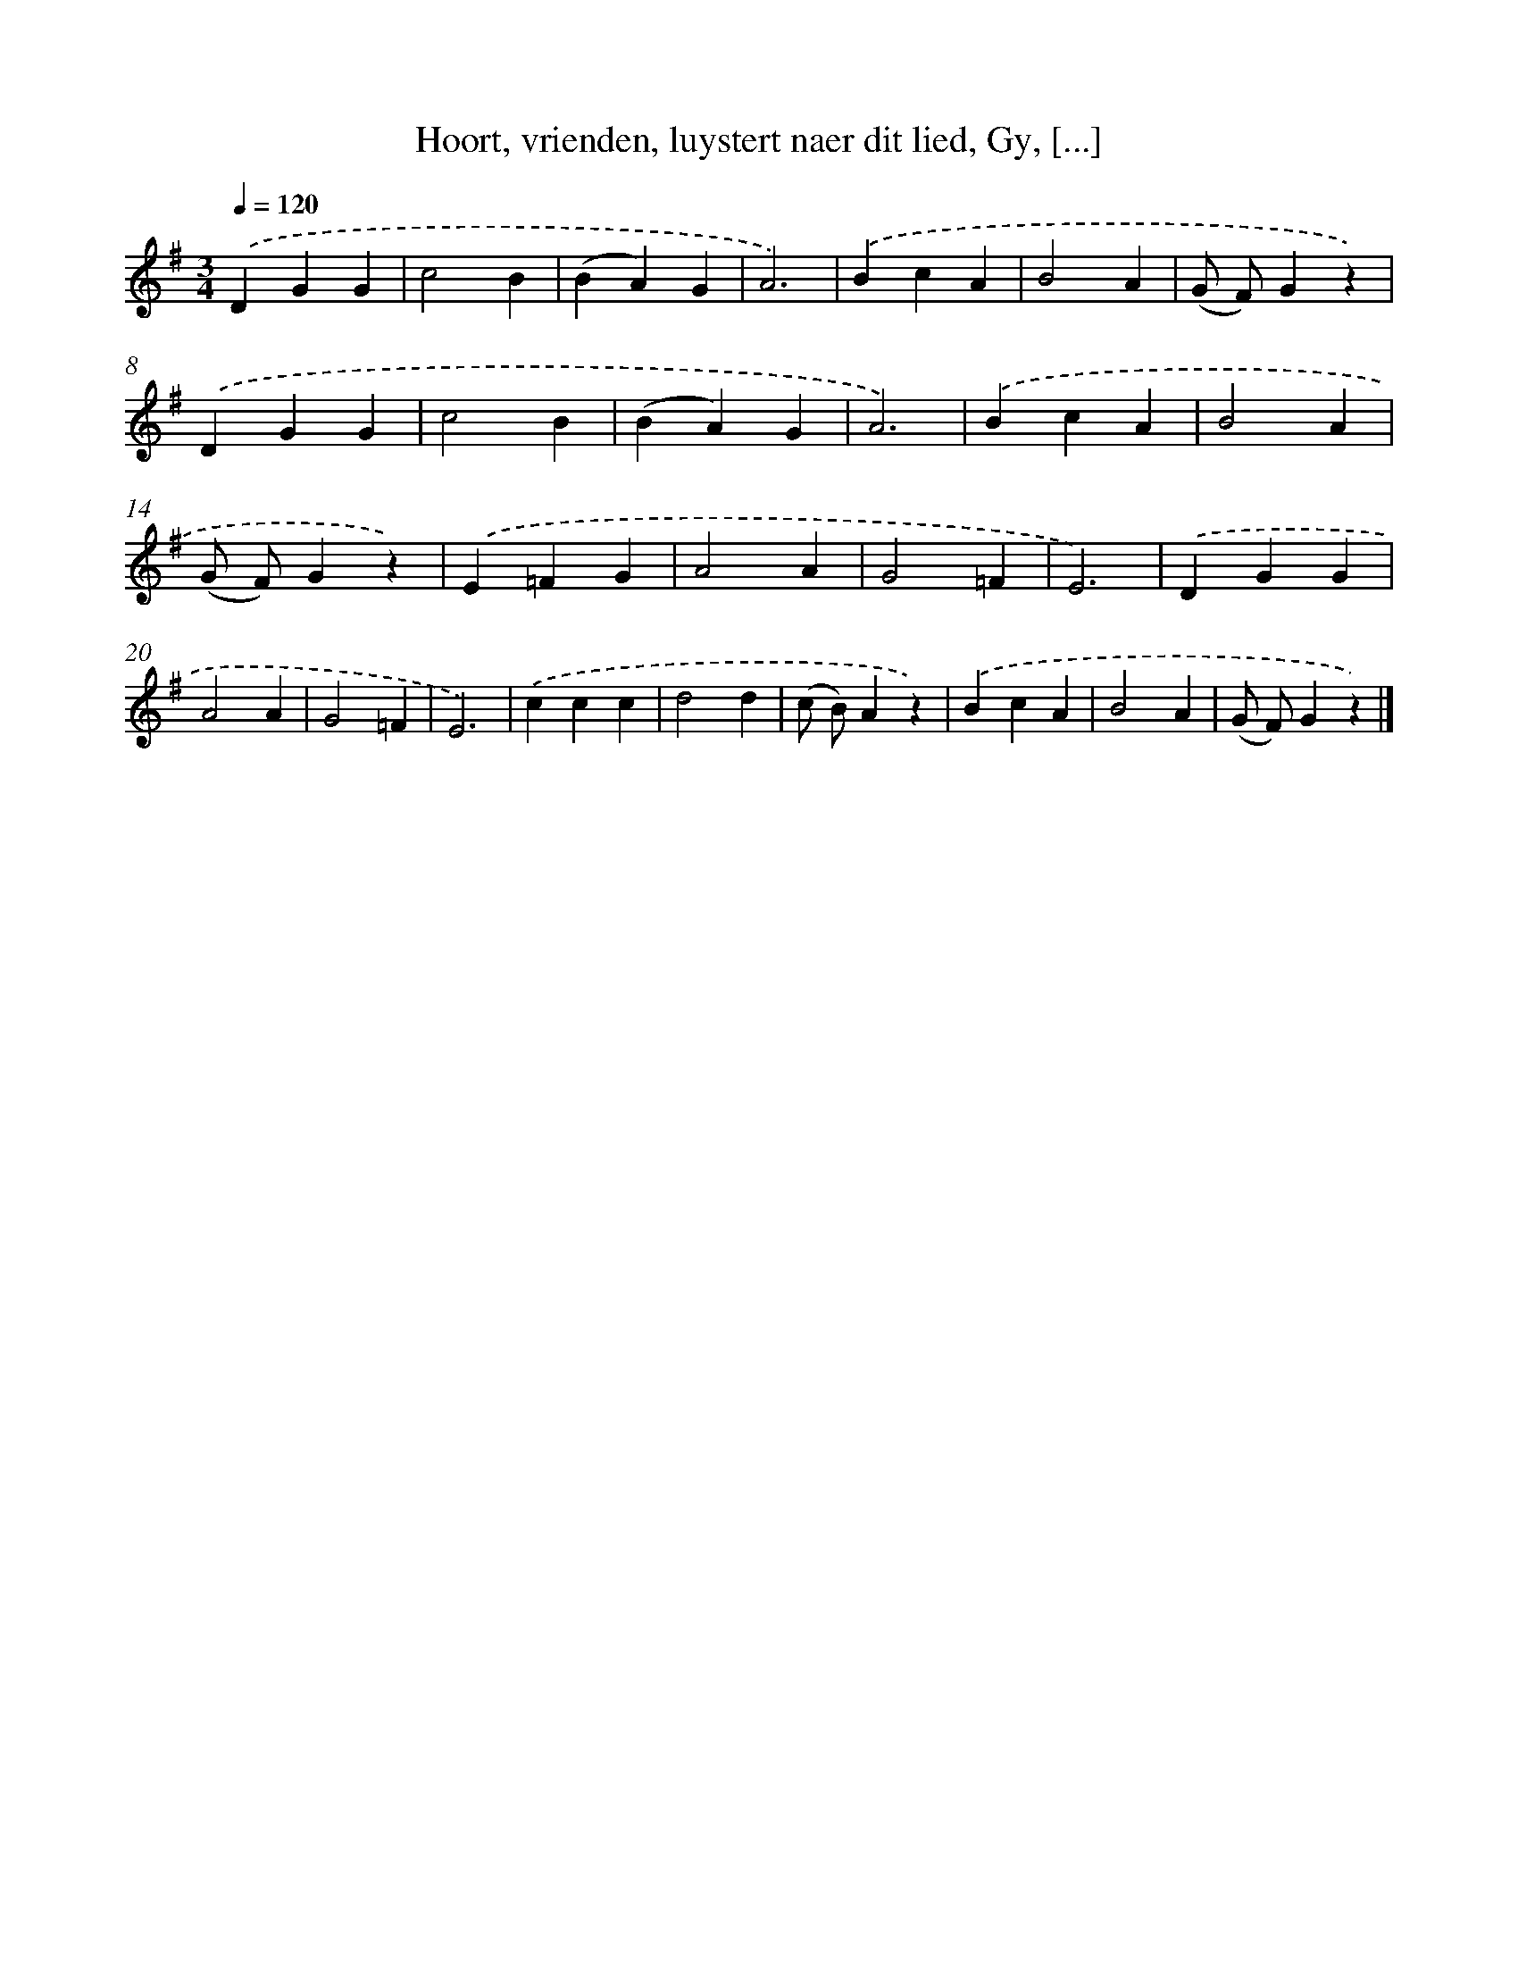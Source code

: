X: 7277
T: Hoort, vrienden, luystert naer dit lied, Gy, [...]
%%abc-version 2.0
%%abcx-abcm2ps-target-version 5.9.1 (29 Sep 2008)
%%abc-creator hum2abc beta
%%abcx-conversion-date 2018/11/01 14:36:36
%%humdrum-veritas 4271034257
%%humdrum-veritas-data 278470586
%%continueall 1
%%barnumbers 0
L: 1/4
M: 3/4
Q: 1/4=120
K: G clef=treble
.('DGG |
c2B |
(BA)G |
A3) |
.('BcA |
B2A |
(G/ F/)Gz) |
.('DGG |
c2B |
(BA)G |
A3) |
.('BcA |
B2A |
(G/ F/)Gz) |
.('E=FG |
A2A |
G2=F |
E3) |
.('DGG |
A2A |
G2=F |
E3) |
.('ccc |
d2d |
(c/ B/)Az) |
.('BcA |
B2A |
(G/ F/)Gz) |]
